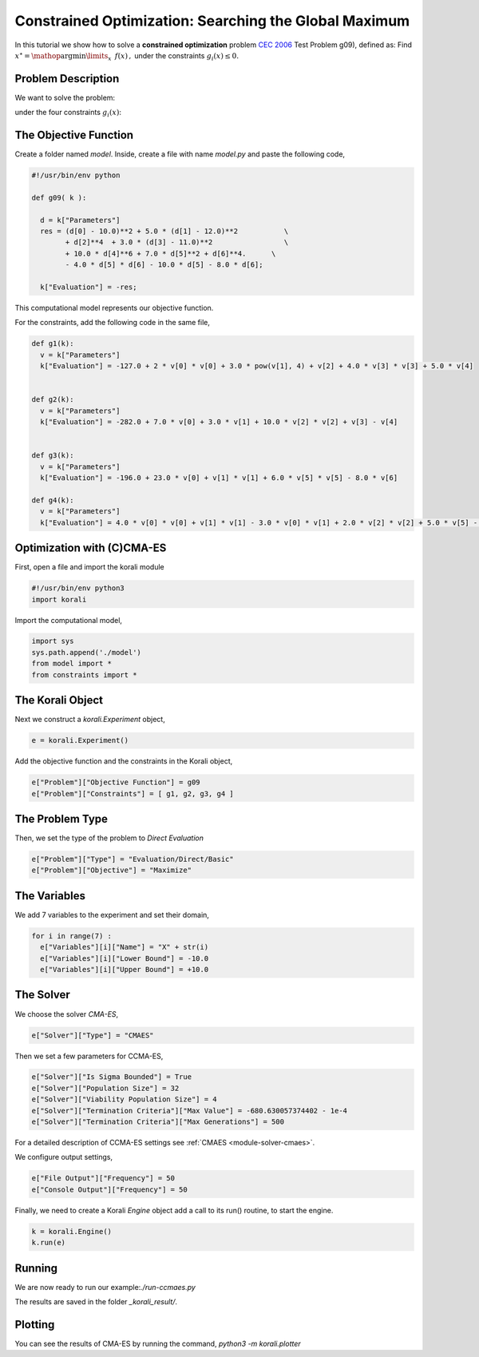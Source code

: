 Constrained Optimization: Searching the Global Maximum
======================================================

In this tutorial we show how to solve a **constrained optimization** problem `CEC 2006 <http://web.mysites.ntu.edu.sg/epnsugan/PublicSite/Shared%20Documents/CEC-2006/technical_report.pdf>`_ Test Problem g09), defined as: Find :math:`x^\star = \mathop{\arg\min}\limits_{x}  \,\,\, f(x) \,,` under the constraints :math:`g_i(x) \leq 0.`

Problem Description
---------------------------

We want to solve the problem:

.. math:

   f(x) = (x_1 - 10)^2 + 5(x_2 - 12)^2 + x_3^4  + 3(x_4 - 11)^2 + 10 x_5^6 + 7 x_6^2 + x7^4 - 4 x_6 x_7 - 10  x_6 - 8 x_7 $$

under the four constraints :math:`g_i(x)`:

.. math:

   g_1(x) = -127 + 2x_1^2 + 3 x_2^4 + x_3 + 4x_4^2 + 5x_5
   g_2(x) = -282 + 7x_1 + 3x_2 + 10x_3^2 + x_4 - x_5
   g_3(x) = -196 + 23 x_1 + x_2^2 + 6x_6^2 - 8x_7
   g_4(x) = 4x_1^2 + x_2^2 - 3x_1x_2 + 2x_3^2 + 5x_6 - 11x_7

The Objective Function
---------------------------
Create a folder named `model`. Inside, create a file with name `model.py` and paste the following code,

.. code-block:: python

    #!/usr/bin/env python

    def g09( k ):

      d = k["Parameters"]
      res = (d[0] - 10.0)**2 + 5.0 * (d[1] - 12.0)**2           \
            + d[2]**4  + 3.0 * (d[3] - 11.0)**2                 \
            + 10.0 * d[4]**6 + 7.0 * d[5]**2 + d[6]**4.      \
            - 4.0 * d[5] * d[6] - 10.0 * d[5] - 8.0 * d[6];

      k["Evaluation"] = -res;

This computational model represents our objective function.

For the constraints, add the following code in the same file,

.. code-block:: python

    def g1(k):
      v = k["Parameters"]
      k["Evaluation"] = -127.0 + 2 * v[0] * v[0] + 3.0 * pow(v[1], 4) + v[2] + 4.0 * v[3] * v[3] + 5.0 * v[4]


    def g2(k):
      v = k["Parameters"]
      k["Evaluation"] = -282.0 + 7.0 * v[0] + 3.0 * v[1] + 10.0 * v[2] * v[2] + v[3] - v[4]


    def g3(k):
      v = k["Parameters"]
      k["Evaluation"] = -196.0 + 23.0 * v[0] + v[1] * v[1] + 6.0 * v[5] * v[5] - 8.0 * v[6]

    def g4(k):
      v = k["Parameters"]
      k["Evaluation"] = 4.0 * v[0] * v[0] + v[1] * v[1] - 3.0 * v[0] * v[1] + 2.0 * v[2] * v[2] + 5.0 * v[5] - 11.0 * v[6]

Optimization with (C)CMA-ES
---------------------------
First, open a file and import the korali module

.. code-block:: python

    #!/usr/bin/env python3
    import korali

Import the computational model,

.. code-block:: python

    import sys
    sys.path.append('./model')
    from model import *
    from constraints import *

The Korali Object
---------------------------
Next we construct a `korali.Experiment` object,

.. code-block:: python

    e = korali.Experiment()

Add the objective function and the constraints in the Korali object,

.. code-block:: python

    e["Problem"]["Objective Function"] = g09
    e["Problem"]["Constraints"] = [ g1, g2, g3, g4 ]


The Problem Type
---------------------------
Then, we set the type of the problem to `Direct Evaluation`

.. code-block:: python

    e["Problem"]["Type"] = "Evaluation/Direct/Basic"
    e["Problem"]["Objective"] = "Maximize"


The Variables
---------------------------
We add 7 variables to the experiment and set their domain,

.. code-block:: python

    for i in range(7) :
      e["Variables"][i]["Name"] = "X" + str(i)
      e["Variables"][i]["Lower Bound"] = -10.0
      e["Variables"][i]["Upper Bound"] = +10.0


The Solver
---------------------------
We choose the solver `CMA-ES`,

.. code-block:: python

    e["Solver"]["Type"] = "CMAES"

Then we set a few parameters for CCMA-ES,

.. code-block:: python

    e["Solver"]["Is Sigma Bounded"] = True
    e["Solver"]["Population Size"] = 32
    e["Solver"]["Viability Population Size"] = 4
    e["Solver"]["Termination Criteria"]["Max Value"] = -680.630057374402 - 1e-4
    e["Solver"]["Termination Criteria"]["Max Generations"] = 500

For a detailed description of CCMA-ES settings see :ref:`CMAES <module-solver-cmaes>`.

We configure output settings,

.. code-block:: python

    e["File Output"]["Frequency"] = 50
    e["Console Output"]["Frequency"] = 50

Finally, we need to create a Korali `Engine` object add a call to its run() routine, to start the engine.

.. code-block:: python

    k = korali.Engine()
    k.run(e)

Running
---------------------------

We are now ready to run our example:`./run-ccmaes.py`


The results are saved in the folder `_korali_result/`.

Plotting
---------------------------

You can see the results of CMA-ES by running the command,
`python3 -m korali.plotter`
